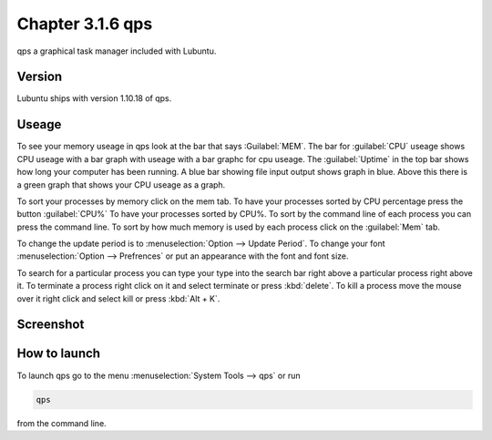Chapter 3.1.6 qps
=================

qps a graphical task manager included with Lubuntu.

Version
-------
Lubuntu ships with version 1.10.18 of qps. 

Useage
------
To see your memory useage in qps look at the bar that says :Guilabel:`MEM`. The bar for :guilabel:`CPU` useage shows CPU useage with a bar graph with useage with a bar graphc for cpu useage. The :guilabel:`Uptime` in the top bar shows how long your computer has been running. A blue bar showing file input output shows graph in blue. Above this there is a green graph that shows your CPU useage as a graph.  

To sort your processes by memory click on the mem tab. To have your processes sorted by CPU percentage press the button :guilabel:`CPU%` To have your processes sorted by CPU%.  To sort by the command line of each process you can press the command line. To sort by how much memory is used by each process click on the :guilabel:`Mem` tab. 

To change the update period is to :menuselection:`Option --> Update Period`. To change your font :menuselection:`Option --> Prefrences` or put an appearance with the font and font size.

To search for a particular process you can type your type into the search bar right above a particular process right above it. To terminate a process right click on it and select terminate or press :kbd:`delete`. To kill a process move the mouse over it right click and select kill or press :kbd:`Alt + K`.    

Screenshot
----------
.. image:: qps.png

How to launch
-------------
To launch qps go to the menu :menuselection:`System Tools --> qps` or run 

.. code:: 

   qps 
   
from the command line. 
